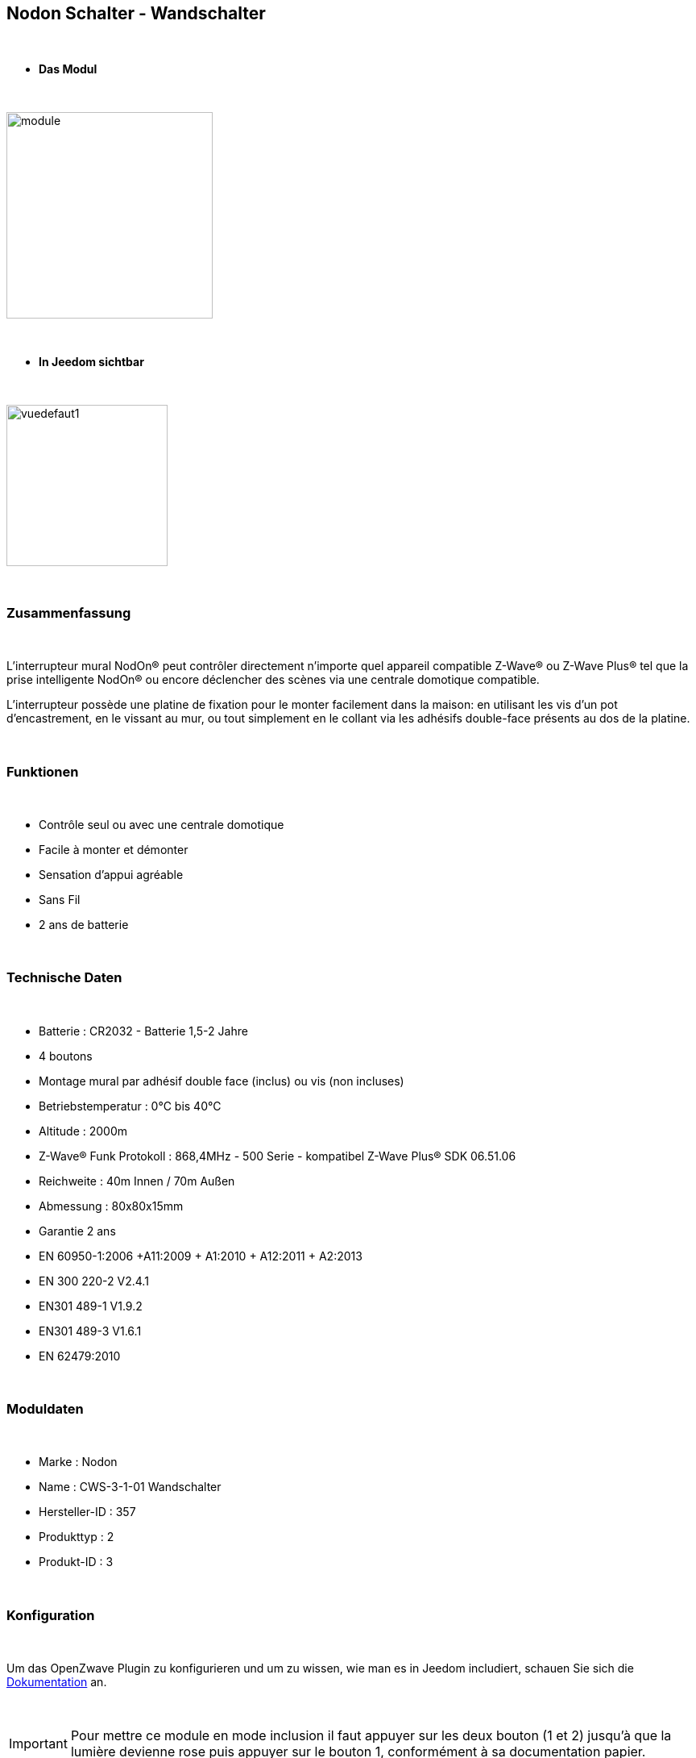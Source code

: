 :icons:
== Nodon Schalter - Wandschalter

{nbsp} +

* *Das Modul*

{nbsp} +

image::../images/nodon.wallswitch/module.jpg[width=256,align="center"]

{nbsp} +

* *In Jeedom sichtbar*

{nbsp} +

image::../images/nodon.wallswitch/vuedefaut1.jpg[width=200,align="center"]

{nbsp} +

=== Zusammenfassung

{nbsp} +

L'interrupteur mural NodOn® peut contrôler directement n’importe quel appareil compatible Z-Wave® ou Z-Wave Plus® tel que la prise intelligente NodOn® ou encore déclencher des scènes via une centrale domotique compatible.

L’interrupteur possède une platine de fixation pour le monter facilement dans la maison: en utilisant les vis d’un pot d’encastrement, en le vissant au mur, ou tout simplement en le collant via les adhésifs double-face présents au dos de la platine.

{nbsp} +

=== Funktionen

{nbsp} +

* Contrôle seul ou avec une centrale domotique
* Facile à monter et démonter
* Sensation d'appui agréable
* Sans Fil
* 2 ans de batterie

{nbsp} +

=== Technische Daten

{nbsp} +

* Batterie : CR2032 - Batterie 1,5-2 Jahre
* 4 boutons
* Montage mural par adhésif double face (inclus) ou vis (non incluses)
* Betriebstemperatur : 0°C bis 40°C
* Altitude : 2000m
* Z-Wave® Funk Protokoll : 868,4MHz - 500 Serie - kompatibel Z-Wave Plus® SDK 06.51.06
* Reichweite : 40m Innen / 70m Außen
* Abmessung : 80x80x15mm
* Garantie 2 ans
* EN 60950-1:2006 +A11:2009 + A1:2010 + A12:2011 + A2:2013
* EN 300 220-2 V2.4.1
* EN301 489-1 V1.9.2
* EN301 489-3 V1.6.1
* EN 62479:2010

{nbsp} +

=== Moduldaten

{nbsp} +

* Marke : Nodon
* Name : CWS-3-1-01 Wandschalter
* Hersteller-ID : 357
* Produkttyp : 2
* Produkt-ID : 3

{nbsp} +

=== Konfiguration

{nbsp} +

Um das OpenZwave Plugin zu konfigurieren und um zu wissen, wie man es in Jeedom includiert, schauen Sie sich die  link:https://jeedom.fr/doc/documentation/plugins/openzwave/fr_FR/openzwave.html[Dokumentation] an.

{nbsp} +

[icon="../images/plugin/important.png"]
[IMPORTANT]
Pour mettre ce module en mode inclusion  il faut appuyer sur les deux bouton (1 et 2) jusqu'à que la lumière devienne rose puis appuyer sur le bouton 1, conformément à sa documentation papier.

{nbsp} +

image::../images/nodon.wallswitch/inclusion.jpg[width=350,align="center"]

{nbsp} +

[underline]#Einmal Includiert, sollten Sie folgendes erhalten :#

{nbsp} +

image::../images/nodon.wallswitch/information.jpg[Plugin Zwave,align="center"]

{nbsp} +

==== Befehle

{nbsp} +

Nachdem das Modul erkannt wurde, werden die zugeordneten Modul-Befehle verfügbar sein.

{nbsp} +

image::../images/nodon.wallswitch/commandes.jpg[Commandes,align="center"]

{nbsp} +

[underline]#Hier ist die Liste der Befehle :#

{nbsp} +

* Boutons : c'est la commande qui remontera le bouton appuyé


[cols=".^3s,.^3,.^3,.^3,.^3", options="header"]
|===
|Boutons|Appui|Appui Long|Relachement|Double appui

|1|10|12|11|13
|2|20|22|21|23
|3|30|32|31|33
|4|40|42|41|43


|===

{nbsp} +

==== Modulkonfiguration

{nbsp} +

[icon="../images/plugin/important.png"]
[IMPORTANT]
Lors d'une première inclusion réveillez toujours le module juste après l'inclusion.


{nbsp} +


Wenn Sie später die Konfiguration des Moduls gemäß Ihrer Funktion durchführen wollen, 
erfolgt das in Jeedom über die Schaltfläche "Konfiguration“, des OpenZwave Plugin.

{nbsp} +

image::../images/plugin/bouton_configuration.jpg[Configuration plugin Zwave,align="center"]

{nbsp} +

[underline]#Sie werden auf diese Seite kommen# (nach einem Klick auf die Registerkarte Parameter)

{nbsp} +

image::../images/nodon.wallswitch/config1.jpg[Config1,align="center"]


{nbsp} +

[underline]#Parameterdetails :#

{nbsp} +

* 1-2 : Permet de choisir le profil des boutons en cas d'usage en central (inutile pour un usage dans Jeedom)
* 3 : Paramètre important pour dire si l'interrupteur doit fonctionner en mode Scene ou Central Scene (Absolument mettre Scene)
* 4-7 : Choisir le mode de fonctionnement des boutons (en cas d'associations groupes)
* 8 : Permet de choisir le mode de fonctionnement de la LED


==== Gruppen

{nbsp} +

Ce module possède 7 groupes d'association.

{nbsp} +

image::../images/nodon.wallswitch/groupe.jpg[Groupe]
image::../images/nodon.wallswitch/groupe2.jpg[Groupe]

{nbsp} +

* Groupe 1 – Lifeline :
Ce groupe est généralement utilisé pour reporter des informations de la Smart Plug au contrôleur principal du réseau.

* Groupe 2 à 5 – Les appareils dans ces groupes sont contrôlés par le bouton correspondant selon le profil MONO 

* Groupe 6 à 7 – Les appareils dans ces groupes sont contrôlés par le bouton correspondant selon le profil DUO

{nbsp} +

[icon="../images/plugin/important.png"]
[IMPORTANT]
A minima Jeedom devrait se retrouver dans le groupe 1
{nbsp} +

=== Bon à savoir

{nbsp} +

==== Spezifikationen

{nbsp} +

* Ce module peut être capricieux à l'inclusion. Ne pas hésiter à le réveiller 1 ou 2 fois après l'inclusion. Et bien vérifier le groupe d'association.

{nbsp} +

=== Wakeup (Aufweckzeit)

{nbsp} +

Pour réveiller ce module il suffit d'appuyer sur un de ces boutons

{nbsp} +

=== F.A.Q.

{nbsp} +

[panel,primary]
Ich habe die Konfiguration geändert, aber es wird nicht berücksichtigt.
--
Dieses Modul ist ein Batterie-Modul, die neue Konfiguration wird berücksichtigt werden, wenn die Fernbedienung aufwacht.
--

{nbsp} +

=== Wichtiger Hinweis
{nbsp} +


[icon="../images/plugin/important.png"]
[IMPORTANT]
[underline]#Es ist notwendig, das Modul zu aktivieren :#
 nach seiner Inklusion, nach einer Konfigurationsänderung,
nach einer Änderung vom Wakeup, nach einer Änderung der Assoziations-Gruppe

{nbsp} +

#_@sarakha63_#
